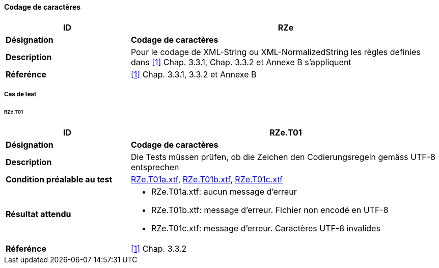 ==== Codage de caractères
[cols="2,5a"]
|===
|ID|RZe

|*Désignation*|*Codage de caractères*
|*Description*|Pour le codage de XML-String ou XML-NormalizedString les règles definies dans <<1>> Chap. 3.3.1, Chap. 3.3.2 et Annexe B s'appliquent
|*Réferénce*|<<1>> Chap. 3.3.1, 3.3.2 et Annexe B
|===

===== Cas de test

====== RZe.T01
[cols="2,5a"]
|===
|ID|RZe.T01

|*Désignation*|*Codage de caractères*
|*Description*|Die Tests müssen prüfen, ob die Zeichen den Codierungsregeln gemäss UTF-8 entsprechen
|*Condition préalable au test*|
link:https://raw.githubusercontent.com/geoadmin/suite-interlis/master/data/RZe.T01a.xtf[RZe.T01a.xtf],
link:https://raw.githubusercontent.com/geoadmin/suite-interlis/master/data/RZe.T01b.xtf[RZe.T01b.xtf],
link:https://raw.githubusercontent.com/geoadmin/suite-interlis/master/data/RZe.T01c.xtf[RZe.T01c.xtf]
|*Résultat attendu*|
* RZe.T01a.xtf: aucun message d'erreur
* RZe.T01b.xtf: message d'erreur. Fichier non encodé en UTF-8
* RZe.T01c.xtf: message d'erreur. Caractères UTF-8 invalides
|*Réferénce*|<<1>> Chap. 3.3.2
|===
